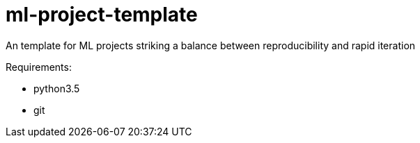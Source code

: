 = ml-project-template

An template for ML projects striking a balance between reproducibility and rapid iteration

Requirements:

* python3.5
* git

